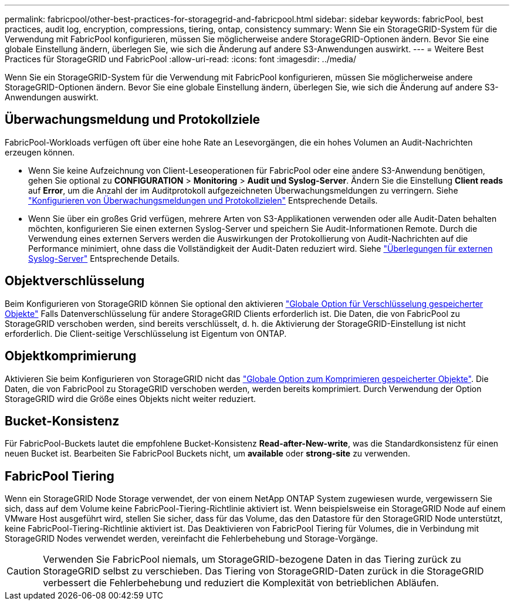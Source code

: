---
permalink: fabricpool/other-best-practices-for-storagegrid-and-fabricpool.html 
sidebar: sidebar 
keywords: fabricPool, best practices, audit log, encryption, compressions, tiering, ontap, consistency 
summary: Wenn Sie ein StorageGRID-System für die Verwendung mit FabricPool konfigurieren, müssen Sie möglicherweise andere StorageGRID-Optionen ändern. Bevor Sie eine globale Einstellung ändern, überlegen Sie, wie sich die Änderung auf andere S3-Anwendungen auswirkt. 
---
= Weitere Best Practices für StorageGRID und FabricPool
:allow-uri-read: 
:icons: font
:imagesdir: ../media/


[role="lead"]
Wenn Sie ein StorageGRID-System für die Verwendung mit FabricPool konfigurieren, müssen Sie möglicherweise andere StorageGRID-Optionen ändern. Bevor Sie eine globale Einstellung ändern, überlegen Sie, wie sich die Änderung auf andere S3-Anwendungen auswirkt.



== Überwachungsmeldung und Protokollziele

FabricPool-Workloads verfügen oft über eine hohe Rate an Lesevorgängen, die ein hohes Volumen an Audit-Nachrichten erzeugen können.

* Wenn Sie keine Aufzeichnung von Client-Leseoperationen für FabricPool oder eine andere S3-Anwendung benötigen, gehen Sie optional zu *CONFIGURATION* > *Monitoring* > *Audit und Syslog-Server*. Ändern Sie die Einstellung *Client reads* auf *Error*, um die Anzahl der im Auditprotokoll aufgezeichneten Überwachungsmeldungen zu verringern. Siehe link:../monitor/configure-audit-messages.html["Konfigurieren von Überwachungsmeldungen und Protokollzielen"] Entsprechende Details.
* Wenn Sie über ein großes Grid verfügen, mehrere Arten von S3-Applikationen verwenden oder alle Audit-Daten behalten möchten, konfigurieren Sie einen externen Syslog-Server und speichern Sie Audit-Informationen Remote. Durch die Verwendung eines externen Servers werden die Auswirkungen der Protokollierung von Audit-Nachrichten auf die Performance minimiert, ohne dass die Vollständigkeit der Audit-Daten reduziert wird. Siehe link:../monitor/considerations-for-external-syslog-server.html["Überlegungen für externen Syslog-Server"] Entsprechende Details.




== Objektverschlüsselung

Beim Konfigurieren von StorageGRID können Sie optional den aktivieren link:../admin/changing-network-options-object-encryption.html["Globale Option für Verschlüsselung gespeicherter Objekte"] Falls Datenverschlüsselung für andere StorageGRID Clients erforderlich ist. Die Daten, die von FabricPool zu StorageGRID verschoben werden, sind bereits verschlüsselt, d. h. die Aktivierung der StorageGRID-Einstellung ist nicht erforderlich. Die Client-seitige Verschlüsselung ist Eigentum von ONTAP.



== Objektkomprimierung

Aktivieren Sie beim Konfigurieren von StorageGRID nicht das link:../admin/configuring-stored-object-compression.html["Globale Option zum Komprimieren gespeicherter Objekte"]. Die Daten, die von FabricPool zu StorageGRID verschoben werden, werden bereits komprimiert. Durch Verwendung der Option StorageGRID wird die Größe eines Objekts nicht weiter reduziert.



== Bucket-Konsistenz

Für FabricPool-Buckets lautet die empfohlene Bucket-Konsistenz *Read-after-New-write*, was die Standardkonsistenz für einen neuen Bucket ist. Bearbeiten Sie FabricPool Buckets nicht, um *available* oder *strong-site* zu verwenden.



== FabricPool Tiering

Wenn ein StorageGRID Node Storage verwendet, der von einem NetApp ONTAP System zugewiesen wurde, vergewissern Sie sich, dass auf dem Volume keine FabricPool-Tiering-Richtlinie aktiviert ist. Wenn beispielsweise ein StorageGRID Node auf einem VMware Host ausgeführt wird, stellen Sie sicher, dass für das Volume, das den Datastore für den StorageGRID Node unterstützt, keine FabricPool-Tiering-Richtlinie aktiviert ist. Das Deaktivieren von FabricPool Tiering für Volumes, die in Verbindung mit StorageGRID Nodes verwendet werden, vereinfacht die Fehlerbehebung und Storage-Vorgänge.


CAUTION: Verwenden Sie FabricPool niemals, um StorageGRID-bezogene Daten in das Tiering zurück zu StorageGRID selbst zu verschieben. Das Tiering von StorageGRID-Daten zurück in die StorageGRID verbessert die Fehlerbehebung und reduziert die Komplexität von betrieblichen Abläufen.

